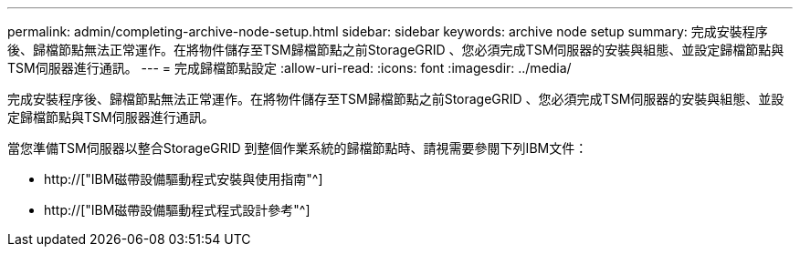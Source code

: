 ---
permalink: admin/completing-archive-node-setup.html 
sidebar: sidebar 
keywords: archive node setup 
summary: 完成安裝程序後、歸檔節點無法正常運作。在將物件儲存至TSM歸檔節點之前StorageGRID 、您必須完成TSM伺服器的安裝與組態、並設定歸檔節點與TSM伺服器進行通訊。 
---
= 完成歸檔節點設定
:allow-uri-read: 
:icons: font
:imagesdir: ../media/


[role="lead"]
完成安裝程序後、歸檔節點無法正常運作。在將物件儲存至TSM歸檔節點之前StorageGRID 、您必須完成TSM伺服器的安裝與組態、並設定歸檔節點與TSM伺服器進行通訊。

當您準備TSM伺服器以整合StorageGRID 到整個作業系統的歸檔節點時、請視需要參閱下列IBM文件：

* http://["IBM磁帶設備驅動程式安裝與使用指南"^]
* http://["IBM磁帶設備驅動程式程式設計參考"^]

